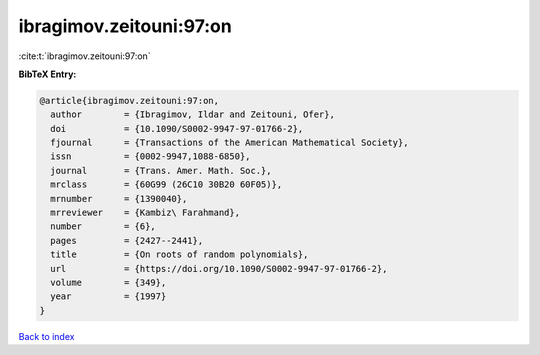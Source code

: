 ibragimov.zeitouni:97:on
========================

:cite:t:`ibragimov.zeitouni:97:on`

**BibTeX Entry:**

.. code-block:: bibtex

   @article{ibragimov.zeitouni:97:on,
     author        = {Ibragimov, Ildar and Zeitouni, Ofer},
     doi           = {10.1090/S0002-9947-97-01766-2},
     fjournal      = {Transactions of the American Mathematical Society},
     issn          = {0002-9947,1088-6850},
     journal       = {Trans. Amer. Math. Soc.},
     mrclass       = {60G99 (26C10 30B20 60F05)},
     mrnumber      = {1390040},
     mrreviewer    = {Kambiz\ Farahmand},
     number        = {6},
     pages         = {2427--2441},
     title         = {On roots of random polynomials},
     url           = {https://doi.org/10.1090/S0002-9947-97-01766-2},
     volume        = {349},
     year          = {1997}
   }

`Back to index <../By-Cite-Keys.html>`_
